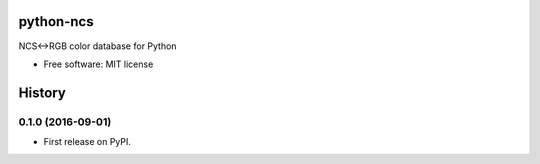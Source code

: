 ===============================
python-ncs
===============================


.. image:: https://img.shields.io/pypi/v/ncs.svg
        :target: https://pypi.python.org/pypi/ncs

.. image:: https://img.shields.io/travis/5monkeys/python-ncs.svg
        :target: https://travis-ci.org/5monkeys/pytohn-ncs

.. image:: https://pyup.io/repos/github/5monkeys/python-ncs/shield.svg
     :target: https://pyup.io/repos/github/5monkeys/python-ncs/
     :alt: Updates


NCS<->RGB color database for Python


* Free software: MIT license




=======
History
=======

0.1.0 (2016-09-01)
------------------

* First release on PyPI.


